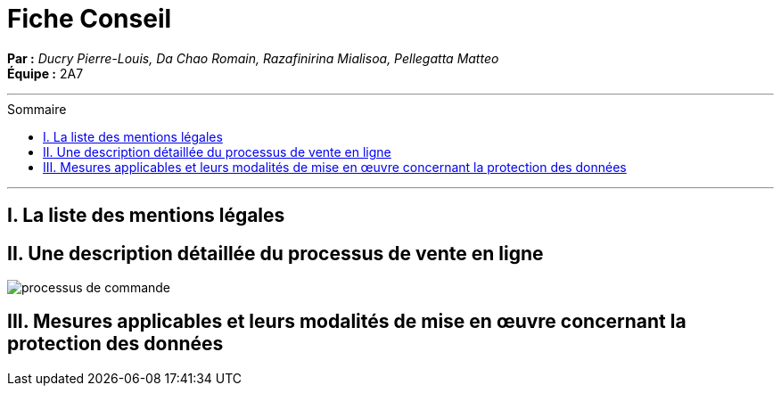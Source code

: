 = Fiche Conseil
:toc-title: Sommaire
:toc: macro

*Par :* _Ducry Pierre-Louis, Da Chao Romain, Razafinirina Mialisoa, Pellegatta Matteo_ +
*Équipe :* 2A7

---
toc::[]
---
== I. La liste des mentions légales


== II. Une description détaillée du processus de vente en ligne


image::images/BPMN-SiteWeb.png[processus de commande]


== III.  Mesures applicables et leurs modalités de mise en œuvre concernant la protection des données
